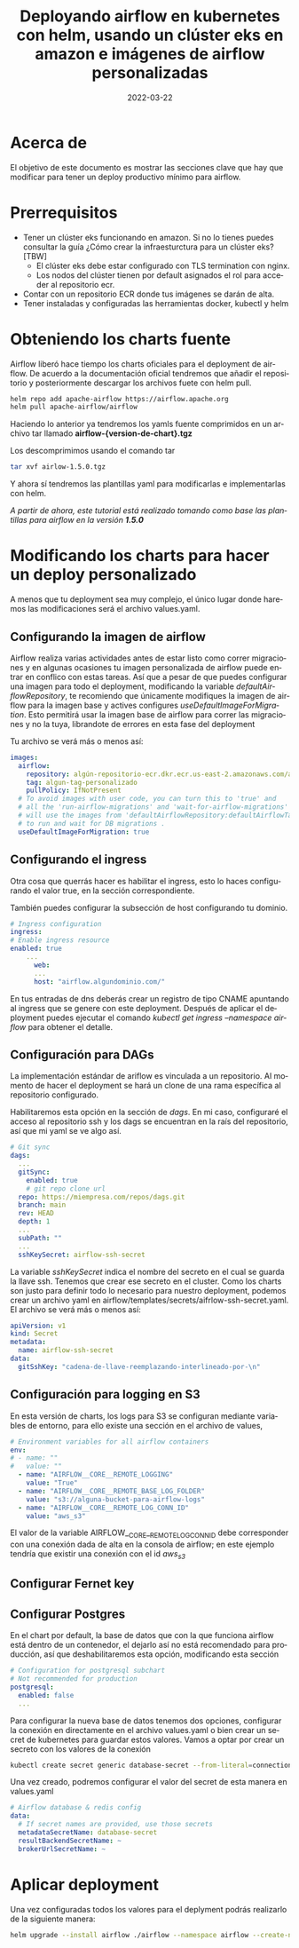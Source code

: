 #+TITLE: Deployando airflow en kubernetes con helm, usando un clúster eks en amazon e imágenes de airflow personalizadas
#+LANGUAGE: es
#+OPTIONS:  html-postamble:nil toc:nil author:t date:t
#+HTML_HEAD: <link rel="stylesheet" type="text/css" href="/css/main.css" />
#+DATE: 2022-03-22

* Acerca de
El objetivo de este documento es mostrar las secciones clave que hay que modificar para tener un deploy productivo mínimo para airflow. 

* Prerrequisitos

- Tener un clúster eks funcionando en amazon. Si no lo tienes puedes consultar la guía ¿Cómo crear la infraesturctura para un clúster eks? [TBW]
  * El clúster eks debe estar configurado con TLS termination con nginx.
  * Los nodos del clúster tienen por default asignados el rol para acceder al repositorio ecr.
- Contar con un repositorio ECR donde tus imágenes se darán de alta.
- Tener instaladas y configuradas las herramientas docker, kubectl y helm

* Obteniendo los charts fuente

Airflow liberó hace tiempo los charts oficiales para el deployment de airflow. De acuerdo a la documentación oficial tendremos que añadir el repositorio y posteriormente descargar los archivos fuete con helm pull.

#+BEGIN_SRC bash
  helm repo add apache-airflow https://airflow.apache.org
  helm pull apache-airflow/airflow
#+END_SRC

Haciendo lo anterior ya tendremos los yamls fuente comprimidos en un archivo tar llamado *airflow-{version-de-chart}.tgz*

Los descomprimimos usando el comando tar

#+BEGIN_SRC bash
tar xvf airlow-1.5.0.tgz
#+END_SRC

Y ahora sí tendremos las plantillas yaml para modificarlas e implementarlas con helm.

/A partir de ahora, este tutorial está realizado tomando como base las plantillas para airflow en la versión *1.5.0*/

*  Modificando los charts para hacer un deploy personalizado

A menos que tu deployment sea muy complejo, el único lugar donde haremos las modificaciones será el archivo values.yaml.

** Configurando la imagen de airflow

Airflow realiza varias actividades antes de estar listo como correr migraciones y en algunas ocasiones tu imagen personalizada de airflow puede entrar en conflico  con estas tareas. Así que a pesar de que puedes configurar una imagen para todo el deployment, modificando la variable /defaultAirflowRepository/, te recomiendo que únicamente modifiques la imagen de airflow para la imagen base y actives configures /useDefaultImageForMigration/. Esto permitirá usar la imagen base de airflow para correr las migraciones y no la tuya, librandote de errores en esta fase del deployment

Tu archivo se verá más o menos así:

#+BEGIN_SRC yaml
images:
  airflow:
    repository: algún-repositorio-ecr.dkr.ecr.us-east-2.amazonaws.com/airflow
    tag: algun-tag-personalizado
    pullPolicy: IfNotPresent
  # To avoid images with user code, you can turn this to 'true' and
  # all the 'run-airflow-migrations' and 'wait-for-airflow-migrations' containers/jobs
  # will use the images from 'defaultAirflowRepository:defaultAirflowTag' values
  # to run and wait for DB migrations .
  useDefaultImageForMigration: true
  
#+END_SRC

** Configurando el ingress
Otra cosa  que querrás hacer es habilitar el ingress, esto lo haces configurando el valor true, en la sección correspondiente.

También puedes configurar la subsección de host configurando tu dominio. 

#+BEGIN_SRC yaml
  # Ingress configuration
  ingress:
  # Enable ingress resource
  enabled: true
      ...
        web:
        ...
        host: "airflow.algundominio.com/"
#+END_SRC

En tus entradas de dns deberás crear un registro de tipo CNAME apuntando al ingress que se genere con este deployment. Después de aplicar el deployment puedes ejecutar el comando /kubectl get ingress --namespace airflow/ para obtener el detalle.


** Configuración para DAGs

La implementación estándar de ariflow es vinculada a un repositorio. Al momento de hacer el deployment se hará un clone de una rama específica al repositorio configurado.

Habilitaremos esta opción en la sección de /dags/. En mi caso, configuraré el acceso al repositorio ssh y los dags se encuentran en la raís del repositorio, así que mi yaml se ve algo así.

#+BEGIN_SRC yaml
  # Git sync
  dags:
    ...
    gitSync:
      enabled: true
      # git repo clone url
    repo: https://miempresa.com/repos/dags.git
    branch: main
    rev: HEAD
    depth: 1
    ...
    subPath: ""
    ...
    sshKeySecret: airflow-ssh-secret
#+END_SRC

La variable /sshKeySecret/ indica el nombre del secreto en el cual se guarda la llave ssh. Tenemos que crear ese secreto en el cluster. Como los charts son justo para definir todo lo necesario para nuestro deployment, podemos crear un archivo yaml en airflow/templates/secrets/aifrlow-ssh-secret.yaml. El archivo se verá más o menos así:

#+BEGIN_SRC yaml
apiVersion: v1
kind: Secret
metadata:
  name: airflow-ssh-secret
data:
  gitSshKey: "cadena-de-llave-reemplazando-interlineado-por-\n"
#+END_SRC

** Configuración para logging en S3

En esta versión de charts, los logs para S3 se configuran mediante variables de entorno, para ello existe una sección en el archivo de values,

#+BEGIN_SRC yaml
# Environment variables for all airflow containers
env:
# - name: ""
#   value: ""
  - name: "AIRFLOW__CORE__REMOTE_LOGGING"
    value: "True"
  - name: "AIRFLOW__CORE__REMOTE_BASE_LOG_FOLDER"
    value: "s3://alguna-bucket-para-airflow-logs"
  - name: "AIRFLOW__CORE__REMOTE_LOG_CONN_ID"
    value: "aws_s3"
#+END_SRC

El valor de la variable AIRFLOW__CORE__REMOTE_LOG_CONN_ID debe corresponder con una conexión dada de alta en la consola de airflow; en este ejemplo tendría que existir una conexión con el id /aws_s3/

** Configurar Fernet key

** Configurar Postgres

En el chart por default, la base de datos que con la que funciona airflow está dentro de un contenedor, el dejarlo así no está recomendado para producción, así que deshabilitaremos esta opción, modificando esta sección

#+BEGIN_SRC yaml
# Configuration for postgresql subchart
# Not recommended for production
postgresql:
  enabled: false
  ...
#+END_SRC

Para configurar la nueva base de datos tenemos dos opciones, configurar la conexión en directamente en el archivo values.yaml o bien crear un secret de kubernetes para guardar estos valores. Vamos a optar por crear un secreto con los valores de la conexión

#+BEGIN_SRC bash
kubectl create secret generic database-secret --from-literal=connection=postgresql://user:pass@host:5432/db --namespace airflow
#+END_SRC

Una vez creado, podremos configurar el valor del secret de esta manera en values.yaml

#+BEGIN_SRC yaml
# Airflow database & redis config
data:
  # If secret names are provided, use those secrets
  metadataSecretName: database-secret
  resultBackendSecretName: ~
  brokerUrlSecretName: ~
#+END_SRC



* Aplicar deployment

Una vez configuradas todos los valores para el deplyment podrás realizarlo de la siguiente manera:

#+BEGIN_SRC bash
helm upgrade --install airflow ./airflow --namespace airflow --create-namespace
#+END_SRC

